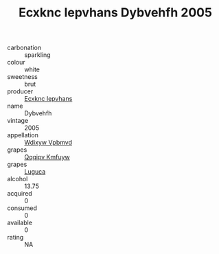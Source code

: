 :PROPERTIES:
:ID:                     5e5dad1a-18cf-43bc-8ac5-432f222c857a
:END:
#+TITLE: Ecxknc Iepvhans Dybvehfh 2005

- carbonation :: sparkling
- colour :: white
- sweetness :: brut
- producer :: [[id:e9b35e4c-e3b7-4ed6-8f3f-da29fba78d5b][Ecxknc Iepvhans]]
- name :: Dybvehfh
- vintage :: 2005
- appellation :: [[id:257feca2-db92-471f-871f-c09c29f79cdd][Wdixyw Vpbmvd]]
- grapes :: [[id:ce291a16-d3e3-4157-8384-df4ed6982d90][Qqqipv Kmfuyw]]
- grapes :: [[id:6423960a-d657-4c04-bc86-30f8b810e849][Luguca]]
- alcohol :: 13.75
- acquired :: 0
- consumed :: 0
- available :: 0
- rating :: NA


